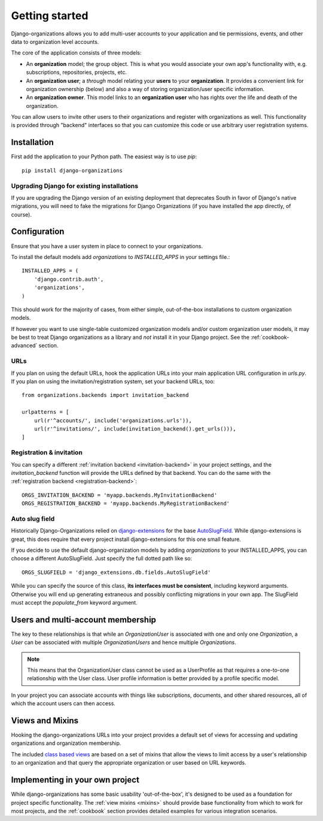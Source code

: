 ===============
Getting started
===============

Django-organizations allows you to add multi-user accounts to your application
and tie permissions, events, and other data to organization level accounts.

The core of the application consists of three models:

* An **organization** model; the group object. This is what you would associate your own
  app's functionality with, e.g. subscriptions, repositories, projects, etc.
* An **organization user**; a `through` model relating your **users** to your
  **organization**. It provides a convenient link for organization ownership
  (below) and also a way of storing organization/user specific information.
* An **organization owner**. This model links to an **organization user** who
  has rights over the life and death of the organization.

You can allow users to invite other users to their organizations and register
with organizations as well. This functionality is provided through "backend"
interfaces so that you can customize this code or use arbitrary user
registration systems.

Installation
============

First add the application to your Python path. The easiest way is to use
`pip`::

    pip install django-organizations

Upgrading Django for existing installations
-------------------------------------------

If you are upgrading the Django version of an existing deployment that
deprecates South in favor of Django's native migrations, you will need to fake
the migrations for Django Organizations (if you have installed the app
directly, of course).

Configuration
=============

Ensure that you have a user system in place to connect to your organizations.

To install the default models add `organizations` to `INSTALLED_APPS` in your
settings file.::

    INSTALLED_APPS = (
        'django.contrib.auth',
        'organizations',
    )

This should work for the majority of cases, from either simple, out-of-the-box
installations to custom organization models.

If however you want to use single-table customized organization models and/or
custom organization user models, it may be best to treat Django organizations
as a library and *not* install it in your Django project. See the
:ref:`cookbook-advanced` section.

URLs
----

If you plan on using the default URLs, hook the application URLs into your main
application URL configuration in `urls.py`. If you plan on using the
invitation/registration system, set your backend URLs, too::

    from organizations.backends import invitation_backend

    urlpatterns = [
        url(r'^accounts/', include('organizations.urls')),
        url(r'^invitations/', include(invitation_backend().get_urls())),
    ]

Registration & invitation
-------------------------

You can specify a different :ref:`invitation backend <invitation-backend>` in
your project settings, and the `invitation_backend` function will provide the
URLs defined by that backend. You can do the same with the
:ref:`registration backend <registration-backend>`::

    ORGS_INVITATION_BACKEND = 'myapp.backends.MyInvitationBackend'
    ORGS_REGISTRATION_BACKEND = 'myapp.backends.MyRegistrationBackend'

Auto slug field
---------------

Historically Django-Organizations relied on `django-extensions
<http://django-extensions.readthedocs.org/en/latest/>`_ for the base
`AutoSlugField
<http://django-extensions.readthedocs.org/en/latest/field_extensions.html>`_.
While django-extensions is great, this does require that every project install
django-extensions for this one small feature.

If you decide to use the default django-organization models by adding
`organizations` to your INSTALLED_APPS, you can choose a different
AutoSlugField. Just specify the full dotted path like so::

    ORGS_SLUGFIELD = 'django_extensions.db.fields.AutoSlugField'

While you can specify the source of this class, **its interfaces must be
consistent**, including keyword arguments. Otherwise you will end up generating
extraneous and possibly conflicting migrations in your own app. The SlugField
must accept the `populate_from` keyword argument.

Users and multi-account membership
==================================

.. TODO add image showing how these are all related

The key to these relationships is that while an `OrganizationUser` is
associated with one and only one `Organization`, a `User` can be associated
with multiple `OrganizationUsers` and hence multiple `Organizations`.

.. note::

    This means that the OrganizationUser class cannot be used as a UserProfile
    as that requires a one-to-one relationship with the User class. User
    profile information is better provided by a profile specific model.

In your project you can associate accounts with things like subscriptions,
documents, and other shared resources, all of which the account users can then
access.

Views and Mixins
================

Hooking the django-organizations URLs into your project provides a default set
of views for accessing and updating organizations and organization membership.

The included `class based views
<https://docs.djangoproject.com/en/1.5/topics/class-based-views/>`_ are based on
a set of mixins that allow the views to limit access by a user's relationship
to an organization and that query the appropriate organization or user based on
URL keywords.

Implementing in your own project
================================

While django-organizations has some basic usability 'out-of-the-box', it's
designed to be used as a foundation for project specific functionality. The
:ref:`view mixins <mixins>` should provide base functionality from which to
work for most projects, and the :ref:`cookbook` section provides detailed
examples for various integration scenarios.
